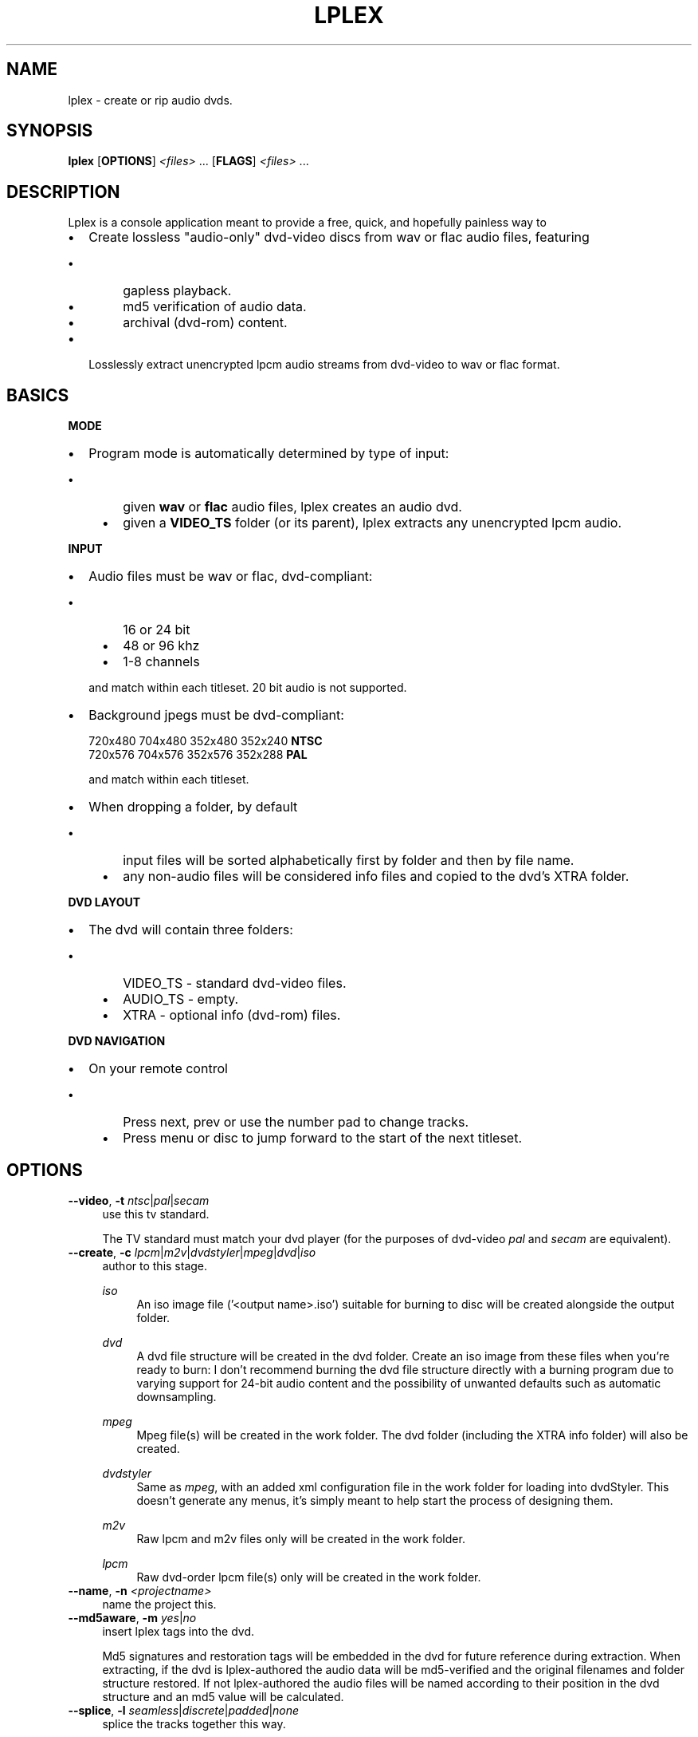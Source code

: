 ."   Auto\-generated man page for the lplex project.
.TH LPLEX 1 "June 2011" "0.3"
.SH NAME
lplex \- create or rip audio dvds.
.SH SYNOPSIS
\fBlplex\fP [\fBOPTIONS\fP] \fI<files>\fP ... [\fBFLAGS\fP] \fI<files>\fP ...
.SH DESCRIPTION
Lplex is a console application meant to provide a free, quick, and hopefully
painless way to
.RS 0
.IP \fB\(bu\fP 2
Create lossless "audio\-only" dvd\-video discs from wav or flac audio files, featuring
.IP "    \fB\(bu\fP" 6
gapless playback. 
.IP "    \fB\(bu\fP" 6
md5 verification of audio data. 
.IP "    \fB\(bu\fP" 6
archival (dvd\-rom) content.
.RE
.RS 0
.IP \fB\(bu\fP 2
Losslessly extract unencrypted lpcm audio streams from dvd\-video to wav or flac format.
.RE

.SH BASICS
\fBMODE\fP
.RS 0
.IP \fB\(bu\fP 2
Program mode is automatically determined by type of input:
.IP "    \fB\(bu\fP" 6
given \fBwav\fP or \fBflac\fP audio files, lplex creates an audio dvd.  
.IP "    \fB\(bu\fP" 6
given a \fBVIDEO_TS\fP folder (or its parent), lplex extracts any unencrypted lpcm audio.
.RE

\fBINPUT\fP
.RS 0
.IP \fB\(bu\fP 2
Audio files must be wav or flac, dvd\-compliant:
.IP "    \fB\(bu\fP" 6
16 or 24 bit
.IP "    \fB\(bu\fP" 6
48 or 96 khz
.IP "    \fB\(bu\fP" 6
1\-8 channels
.IP "" 2
and match within each titleset. 20 bit audio is not supported. 
.RE
.RS 0
.IP \fB\(bu\fP 2
Background jpegs must be dvd\-compliant:
    
.nf
    720x480    704x480    352x480    352x240    \fBNTSC\fP
    720x576    704x576    352x576    352x288     \fBPAL\fP
.fi

and match within each titleset. 
.RE
.RS 0
.IP \fB\(bu\fP 2
When dropping a folder, by default
.IP "    \fB\(bu\fP" 6
input files will be sorted alphabetically first by folder and then by file name. 
.IP "    \fB\(bu\fP" 6
any non\-audio files will be considered info files and copied to the dvd's XTRA folder.
.RE

\fBDVD LAYOUT\fP
.RS 0
.IP \fB\(bu\fP 2
The dvd will contain three folders:
.IP "    \fB\(bu\fP" 6
VIDEO_TS \- standard dvd\-video files. 
.IP "    \fB\(bu\fP" 6
AUDIO_TS \- empty. 
.IP "    \fB\(bu\fP" 6
XTRA \- optional info (dvd\-rom) files.
.RE

\fBDVD NAVIGATION\fP
.RS 0
.IP \fB\(bu\fP 2
On your remote control
.IP "    \fB\(bu\fP" 6
Press next, prev or use the number pad to change tracks. 
.IP "    \fB\(bu\fP" 6
Press menu or disc to jump forward to the start of the next titleset.
.RE

.SH OPTIONS
.TP 4
\fB\-\-video\fP, \fB\-t\fP   \fIntsc\fP|\fIpal\fP|\fIsecam\fP
use this tv standard.

The TV standard must match your dvd player (for the purposes of dvd\-video
\fIpal\fP and \fIsecam\fP are equivalent).
.TP 4
\fB\-\-create\fP, \fB\-c\fP   \fIlpcm\fP|\fIm2v\fP|\fIdvdstyler\fP|\fImpeg\fP|\fIdvd\fP|\fIiso\fP
author to this stage.

.RS

\fIiso\fP
.RS 4
An iso image file ('<output name>.iso') suitable for burning to disc will be created alongside the output folder.
.RE
.RE
.RS

\fIdvd\fP
.RS 4
A dvd file structure will be created in the dvd folder.  Create an iso image from these files when you're ready to burn: I don't recommend burning the dvd file structure directly with a burning program due to varying support for 24\-bit audio content and the possibility of unwanted defaults such as automatic downsampling.
.RE
.RE
.RS

\fImpeg\fP
.RS 4
Mpeg file(s) will be created in the work folder. The dvd folder (including the XTRA info folder) will also be created.
.RE
.RE
.RS

\fIdvdstyler\fP
.RS 4
Same as \fImpeg\fP, with an added xml configuration file in the work folder for loading into dvdStyler. This doesn't generate any menus, it's simply meant to help start the process of designing them.
.RE
.RE
.RS

\fIm2v\fP
.RS 4
Raw lpcm and m2v files only will be created in the work folder.
.RE
.RE
.RS

\fIlpcm\fP
.RS 4
Raw dvd\-order lpcm file(s) only will be created in the work folder.
.RE
.RE
.TP 4
\fB\-\-name\fP, \fB\-n\fP   \fI<projectname>\fP
name the project this.

.TP 4
\fB\-\-md5aware\fP, \fB\-m\fP   \fIyes\fP|\fIno\fP
insert lplex tags into the dvd.

Md5 signatures and restoration tags will be embedded in the dvd for future
reference during extraction.
When extracting, if the dvd is lplex\-authored the audio data will be
md5\-verified and the original filenames and folder structure restored. If not
lplex\-authored the audio files will be named according to their position in
the dvd structure and an md5 value will be calculated.
.TP 4
\fB\-\-splice\fP, \fB\-l\fP   \fIseamless\fP|\fIdiscrete\fP|\fIpadded\fP|\fInone\fP
splice the tracks together this way.

How to physically structure the immediate track transition point:
.RS

\fIseamless\fP
.RS 4
("concert" mode \- lossless, gapless, unpadded).
Track startpoints will be shifted to where audio and video frames are in
alignment, ensuring gapless playback and no need for any padding between
tracks. Shift direction is determined by the \fBshift\fP setting (see
below).
.RE
.RE
.RS

\fIdiscrete\fP
.RS 4
("compilation" mode \- lossless with gaps and padding).
Tracks will be padded with silence to the next full audio frame in order to
prevent stream truncation during multiplexing. A playback gap (equal to video
duration \- audio duration) is introduced. An additional half\-second pause will
also occur during playback because of stc discontinuity.
.RE
.RE
.RS

\fIpadded\fP
.RS 4
("compilation" mode \- lossless with padding only).
Tracks will be padded with silence to the next point of a/v frame alignment.
Unlike discrete there is technically neither a playback gap nor a
discontinuity pause in this model, though the padding is much greater.
.RE
.RE
.RS

\fInone\fP
.RS 4
("as\-is" mode \- lossy, unpadded, with gaps).
Tracks will be padded to next dvd sample unit if required. Audio will be
dropped at the end of each track, unless your files happen to be the exact
length to require no truncation.
.RE
.RE
.RS

The purpose of this setting is to achieve clean, efficient transitions and to avoid undesirable playback artifacts such as gaps and pops. It is not intended as an audio effect and its scope is always less than one video frame. If you want an extended pause between tracks you must include physical silence in your source audio.
.RE
.TP 4
\fB\-\-shift\fP, \fB\-s\fP   \fIbackward\fP|\fIforward\fP|\fInearest\fP
move seamless startpoints in this direction.

Direction to shift the track startpoints if \fBsplice\fP is \fIseamless\fP'
(see above).
.TP 4
\fB\-\-infofiles\fP, \fB\-x\fP   \fIyes\fP|\fIno\fP
make an XTRA info folder on dvd.

All non\-wav/flac files encountered will be copied, with the folder structure
intact, to an archive folder named XTRA in the root of the dvd.
When extracting, if the dvd is lplex\-authored the file/folder structure in the
XTRA folder will be copied to the output folder.
.TP 4
\fB\-\-infodir\fP, \fB\-i\fP   \fI<dir>\fP
copy files in this folder to XTRA.

.TP 4
\fB\-\-jpeg\fP, \fB\-j\fP   \fI<filename>\fP|\fIblack\fP|\fIblack_#\fP
\- use this jpeg as the background
\- or use a default black screen
\- of this size (# = L,M,S,XS)

The accompanying video will be a black screen. Default size is 352x240 NTSC or
352x288 PAL, or you can specify the size using \fIblack_#\fP, where \fI#\fP
is:
    
.nf
       \fIL          M          S          XS\fP
    720x480    704x480    352x480    352x240    \fBNTSC\fP
    720x576    704x576    352x576    352x288     \fBPAL\fP
.fi

You can substitute your own jpeg image by specifying a valid filename. To use different backgrounds on different tracks or set widescreen backgrounds, see the \fBjpg\fP and \fBjpgw\fP positional flags in the FLAGS section below.
.TP 4
\fB\-\-rescale\fP, \fB\-R\fP   \fIyes\fP|\fIno\fP
rescale jpegs ntsc<\->pal if required.

If jpegs sized for ntsc are being used to create a pal dvd, rescale them to
the nearest legal pal size, and vice\-versa.
.TP 4
\fB\-\-media\fP, \fB\-z\fP   \fIdvd+r\fP|\fIdvd\-r\fP|\fIdl\fP|\fInone\fP
don't exceed this disc size.

Will verify that output fits on the given media before authoring. This is only
a size check. Important: for dl (dual\-layer) media, see CAVEATS section
below.
.TP 4
\fB\-\-editing\fP, \fB\-e\fP   \fIno\fP|\fIyes\fP|\fIabsolute\fP|\fIrelative\fP
do a demo run and write it as a script.
\- using absolute file paths
\- using relative file paths

This option has two qualifiers, \fIv\fP and \fIp\fP, which can be added
using a comma, for example \fB\-\-editing\fP=\fIrelative\fP,\fIv\fP or
\fB\-e\fP \fI1\fP,\fIvp\fP':
.RS

\fIv\fP
.RS 4
Verbose. The track time and total space it occupies on the dvd (audio+video) will appear on the far right, helping you decide what to trim if your dvd is oversize:
.RE
.RE
.RS

\fIp\fP
.RS 4
Print to screen.
.RE
.RE
.TP 4
\fB\-\-menu\fP, \fB\-M\fP   \fI<dir>\fP
use these user\-supplied menus.

lplex doesn't create menus, it will just incorporate your pre\-authored custom
menus into the dvd, checking first to make sure they're titleset/system\-
compatible with the lplex\-authored dvd. The purpose of this option is to allow
packaging of menus and audio files so that the identical dvd can be
regenerated later, e.g. when sharing or archiving.  If this option is omitted
the same result (minus validation tests) can be achieved "by hand" if you
simply drop your menus into the VIDEO_TS folder after creating the dvd fileset
with lplex.  You can create menus using DvdStyler, q\-dvdauthor, or similar
general purpose dvdauthor frontends. A dvd menu fileset consists of files in
the VIDEO_TS folder named as follows
    
.nf
    VIDEO_TS(.IFO .VOB .BUP)
    VTS_\fB**_0\fP(.IFO .VOB .BUP)
.fi

where \fB**\fP is the titleset number and \fB_0\fP designates it as a menu file. For example, menu files for a 2 title dvd would be:
    
.nf
    VIDEO_TS.IFO    VTS_\fB01_0\fP.IFO    VTS_\fB02_0\fP.IFO
    VIDEO_TS.VOB    VTS_\fB01_0\fP.VOB    VTS_\fB02_0\fP.VOB
    VIDEO_TS.BUP    VTS_\fB01_0\fP.BUP    VTS_\fB02_0\fP.BUP
.fi

.BUP (BackUP) files are optional and can be ommitted.  Projects with menus aren't automatically universal, meaning that NTSC menus can't automatically be converted to PAL, and vice versa. You will need to create separate menus for each system if you want your package to be universal. Each menu fileset must be in its own separate folder.
.TP 4
\fB\-\-dir\fP, \fB\-d\fP   \fI<dir>\fP
output everything to this directory.

.TP 4
\fB\-\-dvdpath\fP, \fB\-p\fP   \fI<dir>\fP|\fIadjacent\fP
output dvd files to this directory.

The output folder is by default right next door to the input folder if input
is on your hard drive, and named <input folder name>_DVD, i.e. dropping
~/someAudio will output to ~/someAudio_DVD. You can instead redirect dvd
file output globally to any valid path by editing this setting. Note: unless a
name is explicitly given using the \fB\-d\fP command line switch when the input
folder is either an unnamed dvd disc or the dvd is multi\-title, output is
named <YYYY\-MM\-DD_HHMM>_DVD.
.TP 4
\fB\-\-workpath\fP, \fB\-w\fP   \fI<dir>\fP
use this folder for temporary space.

Globally redirects temporary workspace, same as above. This setting defaults
to your system temp folder.
.TP 4
\fB\-\-isopath\fP, \fB\-a\fP   \fI<dir>\fP|\fIadjacent\fP
output disc images to this directory.

Globally redirects iso image output, same as above.
.TP 4
\fB\-\-extractpath\fP, \fB\-E\fP   \fI<dir>\fP|\fIadjacent\fP
extract to this directory.

Globally redirects extraction output, same as above, except the output folder
name suffix will be _UNPACKED.
.TP 4
\fB\-\-readonlypath\fP   \fI<dir>\fP
where to output if source is read\-only (e.g. a dvd drive).

This is by default the current user's home directory, but you can edit it to
be any valid existing path.
.TP 4
\fB\-\-unauthor\fP, \fB\-u\fP   \fI\fP
extract audio from dvd.

.TP 4
\fB\-\-formatout\fP, \fB\-f\fP   \fIwav\fP|\fIflac\fP|\fIflac#\fP|\fIraw\fP
extract audio to this format. (flac equals flac8)

When extracting, format will be wav (or \fIflac#\fP where # specifies
compression level, or raw dvd\-order lpcm). \fIflac\fP is the same as
\fIflac8\fP.
.TP 4
\fB\-\-restore\fP, \fB\-r\fP   \fIyes\fP|\fIno\fP
restore files to original length.

When extracting, if the dvd is lplex\-authored track startpoints will be
shifted back to their original pre\-authored locations, entirely restoring the
original fileset, and if set to \fIno\fP, output will correspond to the dvd
start and end points as\-is, excluding any padding. This setting only takes
effect if \fBmd5aware\fP=\fIyes\fP.
.TP 4
\fB\-\-cleanup\fP, \fB\-C\fP   \fIyes\fP|\fIno\fP
delete interim files when done.

All interim files (raw lpcm, m2v, mpg, etc) will be deleted in progress;
otherwise these files are left wherever \fBworkpath\fP points to (your
system's temp directory by default) \- make sure you have adequate additional
free space (roughly an extra 2x input size).
.TP 4
\fB\-\-verbose\fP, \fB\-v\fP   \fIno\fP|\fIyes\fP
show all messages.

If \fBverbose\fP=\fIyes\fP all of lplex's screen messages will be shown in
progress. This verbose version is always written to \fBlplex.log\fP in the
XTRA folder regardless of this setting.
When extracting, same as above, except \fBlplex.log\fP is written to the
output folder.
.TP 4
\fB\-\-color\fP, \fB\-L\fP   \fIyes\fP|\fIno\fP|\fIdark\fP|\fIbright\fP
colorize console output.

.TP 4
\fB\-\-pause\fP, \fB\-P\fP   \fIyes\fP|\fIno\fP
pause console before exiting.

.TP 4
\fB\-\-version\fP   \fI\fP
print out the version and build info.

.TP 4
\fB\-\-license\fP   \fI\fP
print out the GNU GPL License notice.

.TP 4
\fB\-\-help\fP, \fB\-h\fP   \fI\fP
print this lot out!

.SH FLAGS
.TP 4
\fBts\fP   \fI\fP
start a new titleset here.
.TP 4
\fBjpg\fP   \fI<jpegfile>\fP
use this 4:3 background from now on.
.TP 4
\fBjpgw\fP   \fI<jpegfile>\fP
use this 16:9 background from now on.
.TP 4
\fBprj\fP   \fI<projectfile>\fP
merge this .lplex script here.
.TP 4
\fBseamless\fP | \fBdiscrete\fP | \fBpadded\fP   \fI\fP
use this \fBsplice\fP from now on.
.SH EXAMPLES
.RS 0
.IP \fB\(bu\fP 2
Create a single\-title NTSC dvd fileset:
    
.nf
\fBlplex\fP \fB\-\-video\fP=\fIntsc\fP \fB\-\-create\fP=\fIdvd\fP ~/myAudio
.fi

.RE
.RS 0
.IP \fB\(bu\fP 2
Create a 2 title PAL dvd with different backgrounds and splicing:
    
.nf
\fBlplex\fP \fB\-t\fP \fIpal\fP \fBdiscrete\fP \fBjpg\fP=a.jpg mySongs \fBts\fP \fBseamless\fP \fBjpg\fP=b.jpg myConcert
.fi

.RE
.RS 0
.IP \fB\(bu\fP 2
Extract audio from a dvd disc to a specific folder at flac level 6:
    
.nf
\fBlplex\fP \fB\-\-formatout\fP=\fIflac6\fP \fB\-\-dir\fP=~/myFlacs /dev/dvd
.fi

.RE

.SH FILES
Lplex maintains an application folder at \fB~/.lplex\fP, containing:
.TP 4
\fBlplex.conf\fP
User  configuration  file.
.TP 4
\fBlplex.log\fP
Log  of  last  run.  This file is also copied by default
to the XTRA info folder of the dvd after authoring.
.TP 4
\fBproject.lplex\fP
Auto\-generated project file for last non\-project run.
.SH CAVEATS
.TP 4
\fBMulti\-channel audio\fP
Lplex produces technically correct dvds containing multi\-channel lpcm audio as
allowed by the dvd\-video spec. Finding a player that actually supports their
proper playback is another story. In theory multi\-channel lpcm output should
be available via analog (not digital, since SPDIF is intentionally limited to
stereo), but I know of no player where analog output isn't remapped to stereo.
Please report any players that actually do support this feature.
.TP 4
\fB20\-bit audio\fP
Not supported.
.TP 4
\fBDual\-layer discs\fP
Dual\-layer images are not created correctly, lacking a properly defined layer
break.
.TP 4
\fBDVD Menus\fP
Lplex can't generate menus, but it will accept and incorporate user\-provided
menus into the dvds it creates (see the \fBmenu\fP option).
.TP 4
\fBUpsampling\fP
There is no facility for upsampling CD audio in lplex.
.TP 4
\fBNon\-canonical wav files\fP
Lplex may reject some non\-canonical wav files (wav files with extra chunks of
non\-audio data). In this case try converting to flac prior to authoring with
lplex, as flac's support for variants of wav is much more robust.
.TP 4
\fBSize Estimate\fP
Dvd size is slightly overestimated (on the order 10\-20 MB), so a few
borderline cases will end up falsely reported as being too large for the given
media.
.SH "SEE ALSO"
.BR flac (1),
.BR mplex (1),
.BR dvdauthor (1),
.BR growisofs (1)
.TP 4
lplex online documentation:
.nf
\fIhttp://audioplex.sourceforge.net/index.html\fP
.fi
